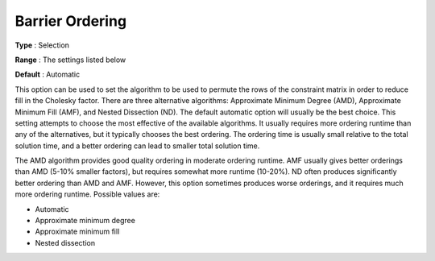 .. _ODH-CPLEX_XBarrier_-_Barrier_Ordering:


Barrier Ordering
================



**Type** :	Selection	

**Range** :	The settings listed below	

**Default** :	Automatic	



This option can be used to set the algorithm to be used to permute the rows of the constraint matrix in order to reduce fill in the Cholesky factor. There are three alternative algorithms: Approximate Minimum Degree (AMD), Approximate Minimum Fill (AMF), and Nested Dissection (ND). The default automatic option will usually be the best choice. This setting attempts to choose the most effective of the available algorithms. It usually requires more ordering runtime than any of the alternatives, but it typically chooses the best ordering. The ordering time is usually small relative to the total solution time, and a better ordering can lead to smaller total solution time.



The AMD algorithm provides good quality ordering in moderate ordering runtime. AMF usually gives better orderings than AMD (5-10% smaller factors), but requires somewhat more runtime (10-20%). ND often produces significantly better ordering than AMD and AMF. However, this option sometimes produces worse orderings, and it requires much more ordering runtime. Possible values are:



*	Automatic
*	Approximate minimum degree
*	Approximate minimum fill
*	Nested dissection



